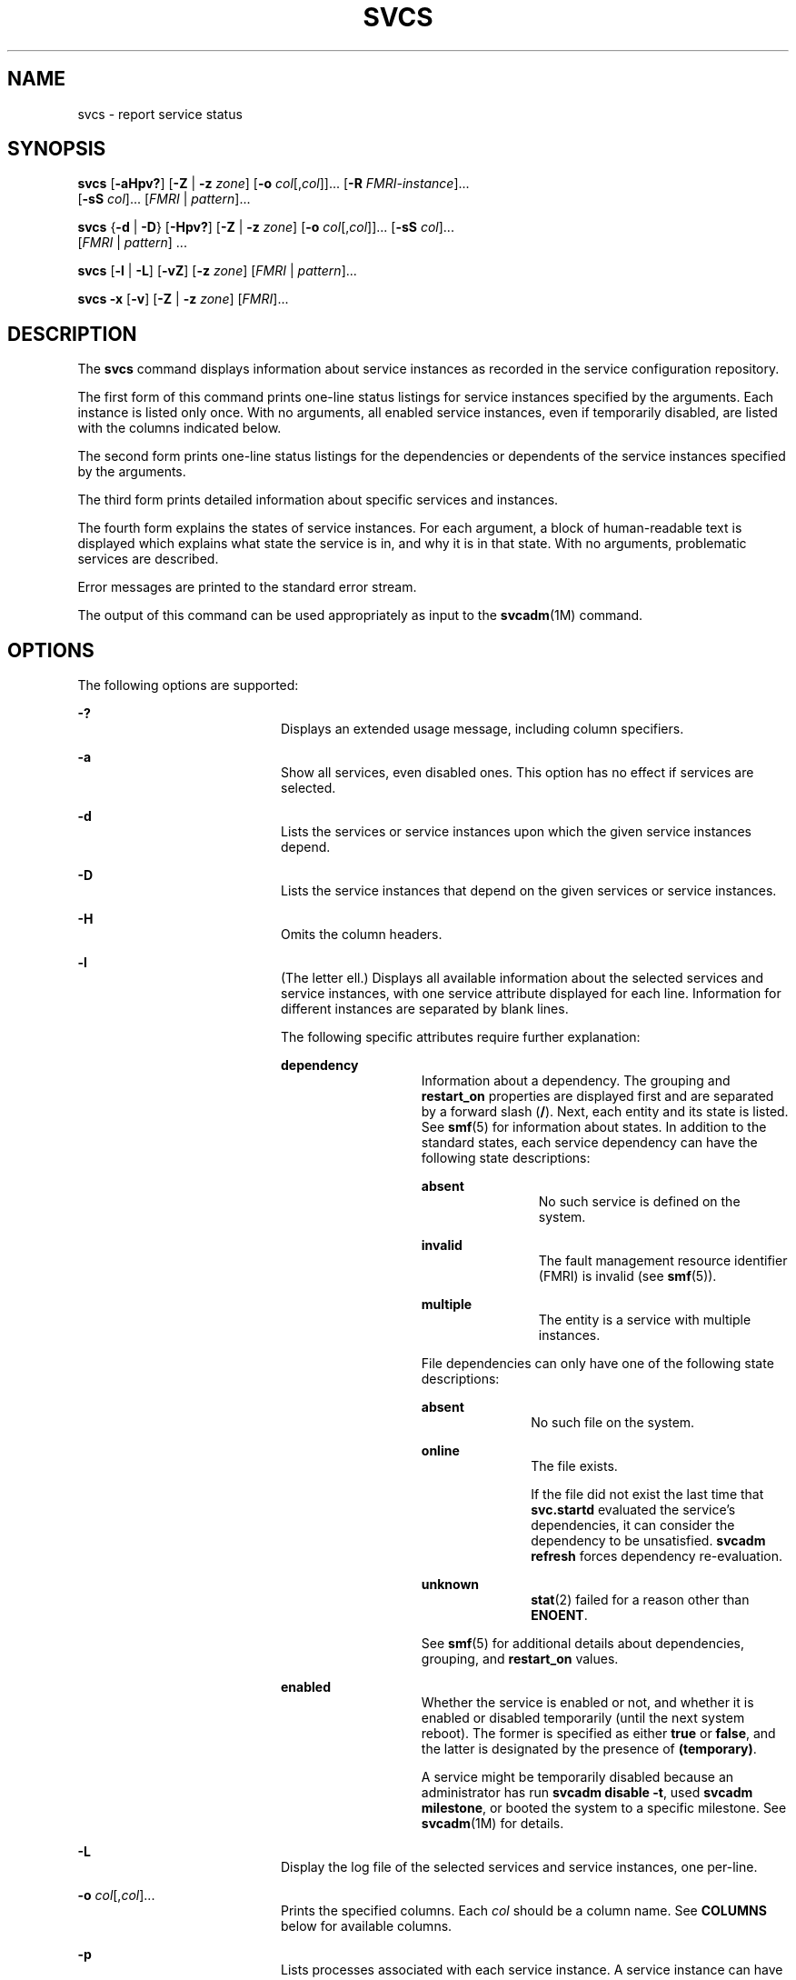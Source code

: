 '\" te
.\" Copyright (c) 2008, Sun Microsystems, Inc. All Rights Reserved
.\" The contents of this file are subject to the terms of the Common Development and Distribution License (the "License").  You may not use this file except in compliance with the License.
.\" You can obtain a copy of the license at usr/src/OPENSOLARIS.LICENSE or http://www.opensolaris.org/os/licensing.  See the License for the specific language governing permissions and limitations under the License.
.\" When distributing Covered Code, include this CDDL HEADER in each file and include the License file at usr/src/OPENSOLARIS.LICENSE.  If applicable, add the following below this CDDL HEADER, with the fields enclosed by brackets "[]" replaced with your own identifying information: Portions Copyright [yyyy] [name of copyright owner]
.TH SVCS 1 "Apr 17, 2011"
.SH NAME
svcs \- report service status
.SH SYNOPSIS
.LP
.nf
\fBsvcs\fR [\fB-aHpv?\fR] [\fB-Z\fR | \fB-z\fR \fIzone\fR] [\fB-o\fR \fIcol\fR[,\fIcol\fR]]... [\fB-R\fR \fIFMRI-instance\fR]...
     [\fB-sS\fR \fIcol\fR]... [\fIFMRI\fR | \fIpattern\fR]...
.fi

.LP
.nf
\fBsvcs\fR {\fB-d\fR | \fB-D\fR} [\fB-Hpv?\fR] [\fB-Z\fR | \fB-z\fR \fIzone\fR] [\fB-o\fR \fIcol\fR[,\fIcol\fR]]... [\fB-sS\fR \fIcol\fR]...
     [\fIFMRI\fR | \fIpattern\fR] ...
.fi

.LP
.nf
\fBsvcs\fR [\fB-l\fR | \fB-L\fR] [\fB-vZ\fR] [\fB-z\fR \fIzone\fR] [\fIFMRI\fR | \fIpattern\fR]...
.fi

.LP
.nf
\fBsvcs\fR \fB-x\fR [\fB-v\fR] [\fB-Z\fR | \fB-z\fR \fIzone\fR] [\fIFMRI\fR]...
.fi

.SH DESCRIPTION
.sp
.LP
The \fBsvcs\fR command displays information about service instances as recorded
in the service configuration repository.
.sp
.LP
The first form of this command prints one-line status listings for service
instances specified by the arguments. Each instance is listed only once. With
no arguments, all enabled service instances, even if temporarily disabled, are
listed with the columns indicated below.
.sp
.LP
The second form prints one-line status listings for the dependencies or
dependents of the service instances specified by the arguments.
.sp
.LP
The third form prints detailed information about specific services and
instances.
.sp
.LP
The fourth form explains the states of service instances. For each argument, a
block of human-readable text is displayed which explains what state the service
is in, and why it is in that state. With no arguments, problematic services are
described.
.sp
.LP
Error messages are printed to the standard error stream.
.sp
.LP
The output of this command can be used appropriately as input to the
\fBsvcadm\fR(1M) command.
.SH OPTIONS
.sp
.LP
The following options are supported:
.sp
.ne 2
.na
\fB\fB-?\fR\fR
.ad
.RS 20n
Displays an extended usage message, including column specifiers.
.RE

.sp
.ne 2
.na
\fB\fB-a\fR\fR
.ad
.RS 20n
Show all services, even disabled ones. This option has no effect if services
are selected.
.RE

.sp
.ne 2
.na
\fB\fB-d\fR\fR
.ad
.RS 20n
Lists the services or service instances upon which the given service instances
depend.
.RE

.sp
.ne 2
.na
\fB\fB-D\fR\fR
.ad
.RS 20n
Lists the service instances that depend on the given services or service
instances.
.RE

.sp
.ne 2
.na
\fB\fB-H\fR\fR
.ad
.RS 20n
Omits the column headers.
.RE

.sp
.ne 2
.na
\fB\fB-l\fR\fR
.ad
.RS 20n
(The letter ell.) Displays all available information about the selected
services and service instances, with one service attribute displayed for each
line. Information for different instances are separated by blank lines.
.sp
The following specific attributes require further explanation:
.sp
.ne 2
.na
\fB\fBdependency\fR\fR
.ad
.RS 14n
Information about a dependency. The grouping and \fBrestart_on\fR properties
are displayed first and are separated by a forward slash (\fB/\fR). Next, each
entity and its state is listed. See \fBsmf\fR(5) for information about states.
In addition to the standard states, each service dependency can have the
following state descriptions:
.sp
.ne 2
.na
\fB\fBabsent\fR\fR
.ad
.RS 12n
No such service is defined on the system.
.RE

.sp
.ne 2
.na
\fB\fBinvalid\fR\fR
.ad
.RS 12n
The fault management resource identifier (FMRI) is invalid (see \fBsmf\fR(5)).
.RE

.sp
.ne 2
.na
\fB\fBmultiple\fR\fR
.ad
.RS 12n
The entity is a service with multiple instances.
.RE

File dependencies can only have one of the following state descriptions:
.sp
.ne 2
.na
\fB\fBabsent\fR\fR
.ad
.RS 11n
No such file on the system.
.RE

.sp
.ne 2
.na
\fB\fBonline\fR\fR
.ad
.RS 11n
The file exists.
.sp
If the file did not exist the last time that \fBsvc.startd\fR evaluated the
service's dependencies, it can consider the dependency to be unsatisfied.
\fBsvcadm refresh\fR forces dependency re-evaluation.
.RE

.sp
.ne 2
.na
\fB\fBunknown\fR\fR
.ad
.RS 11n
\fBstat\fR(2) failed for a reason other than \fBENOENT\fR.
.RE

See \fBsmf\fR(5) for additional details about dependencies, grouping, and
\fBrestart_on\fR values.
.RE

.sp
.ne 2
.na
\fB\fBenabled\fR\fR
.ad
.RS 14n
Whether the service is enabled or not, and whether it is enabled or disabled
temporarily (until the next system reboot). The former is specified as either
\fBtrue\fR or \fBfalse\fR, and the latter is designated by the presence of
\fB(temporary)\fR.
.sp
A service might be temporarily disabled because an administrator has run
\fBsvcadm disable -t\fR, used \fBsvcadm milestone\fR, or booted the system to a
specific milestone. See \fBsvcadm\fR(1M) for details.
.RE

.RE

.sp
.ne 2
.na
\fB-L\fR
.ad
.RS 20n
Display the log file of the selected services and service instances, one
per-line.
.RE

.sp
.ne 2
.na
\fB\fB-o\fR \fIcol\fR[,\fIcol\fR]...\fR
.ad
.RS 20n
Prints the specified columns. Each \fIcol\fR should be a column name. See
\fBCOLUMNS\fR below for available columns.
.RE

.sp
.ne 2
.na
\fB\fB-p\fR\fR
.ad
.RS 20n
Lists processes associated with each service instance. A service instance can
have no associated processes. The process ID, start time, and command name
(\fBPID\fR, \fBSTIME\fR, and \fBCMD\fR fields from \fBps\fR(1)) are displayed
for each process.
.RE

.sp
.ne 2
.na
\fB\fB-R\fR \fIFMRI-instance\fR\fR
.ad
.RS 20n
Selects service instances that have the given service instance as their
restarter.
.RE

.sp
.ne 2
.na
\fB\fB-s\fR \fIcol\fR\fR
.ad
.RS 20n
Sorts output by column. \fIcol\fR should be a column name. See \fBCOLUMNS\fR
below for available columns. Multiple \fB-s\fR options behave additively.
.RE

.sp
.ne 2
.na
\fB\fB-S\fR \fIcol\fR\fR
.ad
.RS 20n
Sorts by \fIcol\fR in the opposite order as option \fB-s\fR.
.RE

.sp
.ne 2
.na
\fB\fB-v\fR\fR
.ad
.RS 20n
Without \fB-x\fR or \fB-l\fR, displays verbose columns: \fBSTATE\fR,
\fBNSTATE\fR, \fBSTIME\fR, \fBCTID\fR, and \fBFMRI\fR.
.sp
With \fB-x\fR, displays extra information for each explanation.
.sp
With \fB-l\fR, displays user-visible properties in property groups of type
\fBapplication\fR and their description.
.RE

.sp
.ne 2
.na
\fB\fB-x\fR\fR
.ad
.RS 20n
Displays explanations for service states.
.sp
Without arguments, the \fB-x\fR option explains the states of services which:
.RS +4
.TP
.ie t \(bu
.el o
are enabled, but are not running.
.RE
.RS +4
.TP
.ie t \(bu
.el o
are preventing another enabled service from running.
.RE
.RE

.sp
.ne 2
.na
\fB-z \fIzone\fR
.ad
.RS 20n
Display only the services in the \fIzone\fR.  This option is only applicable
in the global zone, see \fBzones\fR(5).
.RE

.sp
.ne 2
.na
\fB-Z\fR
.ad
.RS 20n
Display services from all zones, with an additional column indicating in which
zone the service is running.  This option is only applicable in the global
zone, see \fBzones\fR(5).
.RE

.SH OPERANDS
.sp
.LP
The following operands are supported:
.sp
.ne 2
.na
\fB\fIFMRI\fR\fR
.ad
.RS 17n
A fault management resource identifier (FMRI) that specifies one or more
instances (see \fBsmf\fR(5)). FMRIs can be abbreviated by specifying the
instance name, or the trailing portion of the service name. For example, given
the FMRI:
.sp
.in +2
.nf
svc:/network/smtp:sendmail
.fi
.in -2
.sp

The following are valid abbreviations:
.sp
.in +2
.nf
sendmail
:sendmail
smtp
smtp:sendmail
network/smtp
.fi
.in -2
.sp

The following are invalid abbreviations:
.sp
.in +2
.nf
mail
network
network/smt
.fi
.in -2
.sp

If the FMRI specifies a service, then the command applies to all instances of
that service, except when used with the \fB-D\fR option.
.sp
Abbreviated forms of FMRIs are unstable, and should not be used in scripts or
other permanent tools.
.RE

.sp
.ne 2
.na
\fB\fIpattern\fR\fR
.ad
.RS 17n
A pattern that is matched against the \fIFMRI\fRs of service instances
according to the "globbing" rules described by \fBfnmatch\fR(5). If the pattern
does not begin with \fBsvc:\fR, then \fBsvc:/\fR is prepended. The following is
a typical example of a glob pattern:
.sp
.in +2
.nf
qexample% svcs \e*keyserv\e*
STATE          STIME     FMRI
disabled       Aug_02    svc:/network/rpc/keyserv:default
.fi
.in -2
.sp

.RE

.sp
.ne 2
.na
\fB\fIFMRI-instance\fR\fR
.ad
.RS 17n
An FMRI that specifies an instance.
.RE

.SH COLUMNS
.sp
.LP
Column names are case insensitive. The default output format is equivalent to
"\fB-o\fR \fBstate,stime,fmri\fR". The default sorting columns are \fBSTATE\fR,
\fBSTIME\fR, \fBFMRI\fR.
.sp
.ne 2
.na
\fB\fBCTID\fR\fR
.ad
.RS 10n
The primary contract ID for the service instance. Not all instances have valid
primary contract IDs.
.RE

.sp
.ne 2
.na
\fB\fBDESC\fR\fR
.ad
.RS 10n
A brief description of the service, from its template element. A service might
not have a description available, in which case a hyphen (\fB\(hy\fR) is used
to denote an empty value.
.RE

.sp
.ne 2
.na
\fB\fBFMRI\fR\fR
.ad
.RS 10n
The \fIFMRI\fR of the service instance.
.RE

.sp
.ne 2
.na
\fB\fBINST\fR\fR
.ad
.RS 10n
The instance name of the service instance.
.RE

.sp
.ne 2
.na
\fB\fBNSTA\fR\fR
.ad
.RS 10n
The abbreviated next state of the service instance, as given in the \fBSTA\fR
column description. A hyphen denotes that the instance is not transitioning.
Same as \fBSTA\fR otherwise.
.RE

.sp
.ne 2
.na
\fB\fBNSTATE\fR\fR
.ad
.RS 10n
The next state of the service. A hyphen is used to denote that the instance is
not transitioning. Same as \fBSTATE\fR otherwise.
.RE

.sp
.ne 2
.na
\fB\fBSCOPE\fR\fR
.ad
.RS 10n
The scope name of the service instance.
.RE

.sp
.ne 2
.na
\fB\fBSVC\fR\fR
.ad
.RS 10n
The service name of the service instance.
.RE

.sp
.ne 2
.na
\fB\fBSTA\fR\fR
.ad
.RS 10n
The abbreviated state of the service instance (see \fBsmf\fR(5)):
.sp
.ne 2
.na
\fB\fBDGD\fR\fR
.ad
.RS 7n
degraded
.RE

.sp
.ne 2
.na
\fB\fBDIS\fR\fR
.ad
.RS 7n
disabled
.RE

.sp
.ne 2
.na
\fB\fBLRC\fR\fR
.ad
.RS 7n
legacy \fBrc*.d\fR script-initiated instance
.RE

.sp
.ne 2
.na
\fB\fBMNT\fR\fR
.ad
.RS 7n
maintenance
.RE

.sp
.ne 2
.na
\fB\fBOFF\fR\fR
.ad
.RS 7n
offline
.RE

.sp
.ne 2
.na
\fB\fBON\fR\fR
.ad
.RS 7n
online
.RE

.sp
.ne 2
.na
\fB\fBUN\fR\fR
.ad
.RS 7n
uninitialized
.RE

Absent or unrecognized states are denoted by a question mark (\fB?\fR)
character. An asterisk (\fB*\fR) is appended for instances in transition,
unless the \fBNSTA\fR or \fBNSTATE\fR column is also being displayed.
.sp
See \fBsmf\fR(5) for an explanation of service states.
.RE

.sp
.ne 2
.na
\fB\fBSTATE\fR\fR
.ad
.RS 10n
The state of the service instance. An asterisk is appended for instances in
transition, unless the \fBNSTA\fR or \fBNSTATE\fR column is also being
displayed.
.sp
See \fBsmf\fR(5) for an explanation of service states.
.RE

.sp
.ne 2
.na
\fB\fBSTIME\fR\fR
.ad
.RS 10n
If the service instance entered the current state within the last 24 hours,
this column indicates the time that it did so. Otherwise, this column indicates
the date on which it did so, printed with underscores (\fB_\fR) in place of
blanks.
.RE

.SH EXAMPLES
.LP
\fBExample 1 \fRDisplaying the Default Output
.sp
.LP
This example displays default output:

.sp
.in +2
.nf
example% svcs
STATE          STIME    FMRI
\&...
legacy_run     13:25:04 lrc:/etc/rc3_d/S42myscript
\&...
online         13:21:50 svc:/system/svc/restarter:default
\&...
online         13:25:03 svc:/milestone/multi-user:default
\&...
online         13:25:07 svc:/milestone/multi-user-server:default
\&...
.fi
.in -2
.sp

.LP
\fBExample 2 \fRListing All Local Instances
.sp
.LP
This example lists all local instances of the \fBservice1\fR service.

.sp
.in +2
.nf
example% svcs -o state,nstate,fmri service1
STATE        NSTATE        FMRI
online       -             svc:/service1:instance1
disabled     -             svc:/service1:instance2
.fi
.in -2
.sp

.LP
\fBExample 3 \fRListing Verbose Information
.sp
.LP
This example lists verbose information.

.sp
.in +2
.nf
example% svcs -v network/rpc/rstat:udp
STATE          NSTATE        STIME    CTID   FMRI
online         -             Aug_09        - svc:/network/rpc/rstat:udp
.fi
.in -2
.sp

.LP
\fBExample 4 \fRListing Detailed Information
.sp
.LP
This example lists detailed information about all instances of
\fBsystem/service3\fR. Additional fields can be displayed, as appropriate to
the managing restarter.

.sp
.in +2
.nf
example% svcs -l network/rpc/rstat:udp

fmri         svc:/network/rpc/rstat:udp
enabled      true
state        online
next_state   none
restarter    svc:/network/inetd:default
contract_id
dependency   require_all/error svc:/network/rpc/bind (online)
.fi
.in -2
.sp

.LP
\fBExample 5 \fRListing Processes
.sp
.in +2
.nf
example% svcs -p sendmail
STATE          STIME    FMRI
online         13:25:13 svc:/network/smtp:sendmail
               13:25:15   100939 sendmail
13:25:15   100940 sendmail
.fi
.in -2
.sp

.LP
\fBExample 6 \fRExplaining Service States Using \fBsvcs\fR \fB-x\fR
.sp
.LP
(a) In this example, \fBsvcs\fR \fB-x\fR has identified that the print/server
service being disabled is the root cause of two services which are enabled but
not online. \fBsvcs\fR \fB-xv\fR shows that those services are
\fBprint/rfc1179\fR and \fBprint/ipp-listener\fR. This situation can be
rectified by either enabling \fBprint/server\fR or disabling \fBrfc1179\fR and
\fBipp-listener\fR.

.sp
.in +2
.nf
example% svcs -x
svc:/application/print/server:default (LP print server)
 State: disabled since Mon Feb 13 17:56:21 2006
Reason: Disabled by an administrator.
   See: http://illumos.org/msg/SMF-8000-05
   See: lpsched(1M)
Impact: 2 dependent services are not running. (Use -v for list.)
.fi
.in -2
.sp

.sp
.LP
(b) In this example, NFS is not working:

.sp
.in +2
.nf
example$ svcs nfs/client
STATE          STIME    FMRI
offline        16:03:23 svc:/network/nfs/client:default
.fi
.in -2
.sp

.sp
.LP
(c) The following example shows that the problem is \fBnfs/status\fR.
\fBnfs/client\fR is waiting because it depends on \fBnfs/nlockmgr\fR, which
depends on \fBnfs/status\fR:

.sp
.in +2
.nf
example$ svcs -xv nfs/client
svc:/network/nfs/client:default (NFS client)
 State: offline since Mon Feb 27 16:03:23 2006
Reason: Service svc:/network/nfs/status:default
        is not running because a method failed repeatedly.
   See: http://illumos.org/msg/SMF-8000-GE
  Path: svc:/network/nfs/client:default
          svc:/network/nfs/nlockmgr:default
            svc:/network/nfs/status:default
   See: man -M /usr/share/man -s 1M mount_nfs
   See: /var/svc/log/network-nfs-client:default.log
Impact: This service is not running.
.fi
.in -2
.sp

.SH EXIT STATUS
.sp
.LP
The following exit values are returned:
.sp
.ne 2
.na
\fB\fB0\fR\fR
.ad
.RS 5n
Successful command invocation.
.RE

.sp
.ne 2
.na
\fB\fB1\fR\fR
.ad
.RS 5n
Fatal error.
.RE

.sp
.ne 2
.na
\fB\fB2\fR\fR
.ad
.RS 5n
Invalid command line options were specified.
.RE

.SH ATTRIBUTES
.sp
.LP
See \fBattributes\fR(5) for descriptions of the following attributes:
.sp

.sp
.TS
box;
c | c
l | l .
ATTRIBUTE TYPE	ATTRIBUTE VALUE
_
Interface Stability	See below.
.TE

.sp
.LP
Screen output is Uncommitted. The invocation is Committed.
.SH SEE ALSO
.sp
.LP
\fBps\fR(1), \fBsvcprop\fR(1), \fBsvcadm\fR(1M), \fBsvccfg\fR(1M),
\fBsvc.startd\fR(1M), \fBstat\fR(2), \fBlibscf\fR(3LIB), \fBattributes\fR(5),
\fBfnmatch\fR(5), \fBsmf\fR(5), \fBzones\fR(5)
